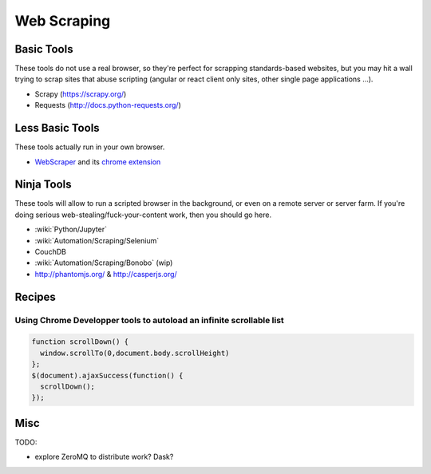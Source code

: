 Web Scraping
============

Basic Tools
:::::::::::

These tools do not use a real browser, so they're perfect for scrapping standards-based websites, but you may hit a wall trying to
scrap sites that abuse scripting (angular or react client only sites, other single page applications ...).

* Scrapy (https://scrapy.org/)
* Requests (http://docs.python-requests.org/)

Less Basic Tools
::::::::::::::::

These tools actually run in your own browser. 

* `WebScraper <http://webscraper.io/>`_ and its `chrome extension <https://chrome.google.com/webstore/detail/web-scraper/jnhgnonknehpejjnehehllkliplmbmhn>`_


Ninja Tools
:::::::::::

These tools will allow to run a scripted browser in the background, or even on a remote server or server farm. If you're doing
serious web-stealing/fuck-your-content work, then you should go here.

* :wiki:`Python/Jupyter`
* :wiki:`Automation/Scraping/Selenium`
* CouchDB
* :wiki:`Automation/Scraping/Bonobo` (wip)
* http://phantomjs.org/ & http://casperjs.org/

Recipes
:::::::

Using Chrome Developper tools to autoload an infinite scrollable list
---------------------------------------------------------------------

.. code-block:: javascript

    function scrollDown() {
      window.scrollTo(0,document.body.scrollHeight)
    };
    $(document).ajaxSuccess(function() {
      scrollDown();
    });


Misc
::::

TODO:

* explore ZeroMQ to distribute work? Dask?
